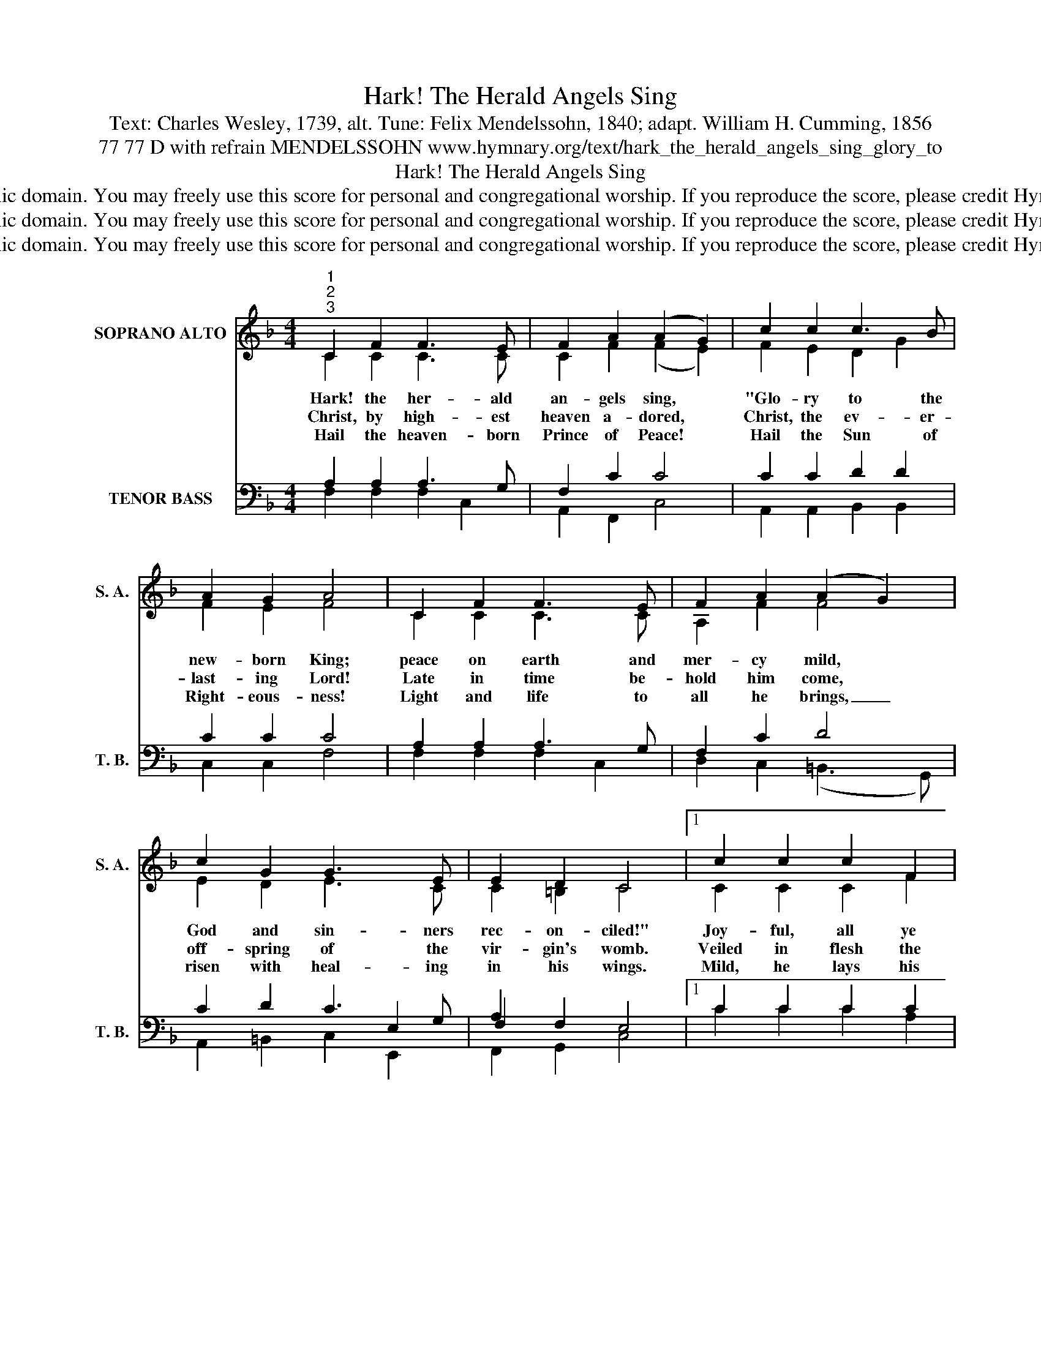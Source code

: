 X:1
T:Hark! The Herald Angels Sing
T:Text: Charles Wesley, 1739, alt. Tune: Felix Mendelssohn, 1840; adapt. William H. Cumming, 1856
T:77 77 D with refrain MENDELSSOHN www.hymnary.org/text/hark_the_herald_angels_sing_glory_to
T:Hark! The Herald Angels Sing
T:This hymn is in the public domain. You may freely use this score for personal and congregational worship. If you reproduce the score, please credit Hymnary.org as the source. 
T:This hymn is in the public domain. You may freely use this score for personal and congregational worship. If you reproduce the score, please credit Hymnary.org as the source. 
T:This hymn is in the public domain. You may freely use this score for personal and congregational worship. If you reproduce the score, please credit Hymnary.org as the source. 
Z:This hymn is in the public domain. You may freely use this score for personal and congregational worship. If you reproduce the score, please credit Hymnary.org as the source.
%%score ( 1 2 ) ( 3 4 5 )
L:1/8
M:4/4
K:F
V:1 treble nm="SOPRANO ALTO" snm="S. A."
V:2 treble 
V:3 bass nm="TENOR BASS" snm="T. B."
V:4 bass 
V:5 bass 
V:1
"^1""^2""^3" C2 F2 F3 E | F2 A2 (A2 G2) | c2 c2 c3 B | A2 G2 A4 | C2 F2 F3 E | F2 A2 (A2 G2) | %6
w: Hark! the her- ald|an- gels sing, *|"Glo- ry to the|new- born King;|peace on earth and|mer- cy mild, *|
w: Christ, by high- est|heaven a- dored, *|Christ, the ev- er-|last- ing Lord!|Late in time be-|hold him come, *|
w: Hail the heaven- born|Prince of Peace! *|Hail the Sun of|Right- eous- ness!|Light and life to|all he brings, _|
 c2 G2 G3 E | E2 D2 C4 |1 c2 c2 c2 F2 | B2 A2 (A2 G2) | c2 c2 c2 F2 | B2 A2 (A2 G2) || %12
w: God and sin- ners|rec- on- ciled!"|Joy- ful, all ye|na- tions, rise; *|join the tri- umph|of the skies; *|
w: off- spring of the|vir- gin's womb.|Veiled in flesh the|God- head see; *|hail the\_in- car- nate|De- i- ty, *|
w: risen with heal- ing|in his wings.|Mild, he lays his|glo- ry by, *|born that we no|more may die, *|
"^Page 2" d2 d2 d2 c2 | B2 A2 B4 | G2 AB c3"^Hark! The Herald Angels Sing" F | F2 G2 A4 || %16
w: with the\_an- gel- ic|hosts pro- claim,|"Christ is * born in|Beth- le- hem!"|
w: pleased as man with|us to dwell,|Je- sus, * our Im-|man- u- el.|
w: born to raise the|lost on earth,|born to * give them|sec- ond birth.|
"^Refrain" d3 d d2 c2 | B2 A2 B4 | G2 AB c3 F | F2 G2 F4 |] %20
w: Hark! the her- ald|an- gels sing,|"Glo- ry * to the|new- born King!"|
w: ||||
w: ||||
V:2
 C2 C2 C3 C | C2 F2 (F2 E2) | F2 E2 D2 G2 | F2 E2 F4 | C2 C2 C3 C | A,2 F2 F4 | E2 D2 E3 C | %7
 C2 =B,2 C4 |1 C2 C2 C2 F2 | G2 F2 (F2 E2) | C2 C2 C2 F2 | G2 F2 (F2 E2) || B2 B2 B2 A2 | %13
 G2 ^F2 G4 | E2 E2 F3 C | C2 E2 F4 || B3 B B2 A2 | G2 ^F2 G4 | C2 E2 F3 F | C2 E2 C4 |] %20
V:3
 x8 | x8 | x8 | x8 | x8 | x8 | x6 E,2 | F,2 x6 |1 x8 | x8 | x8 | x8 || x8 | x8 | x8 | x8 || B,,8- | %17
 B,,2 D,2 x4 | x8 | x8 |] %20
V:4
 A,2 A,2 A,3 G, | F,2 C2 C4 | C2 C2 D2 D2 | C2 C2 C4 | A,2 A,2 A,3 G, | F,2 C2 D4 | C2 D2 C3 G, | %7
 A,2 F,2 E,4 |1 C2 C2 C2 C2 | C2 C2 C4 | C2 C2 C2 C2 | C2 C2 C4 || D2 D2 D2 D2 | D2 D2 D4 | %14
 C2 C2 C3 A, | A,2 C2 C4 || D3 D D2 C2 | B,2 A,2 B,4 | C2 C2 C3 A, | A,2 B,2 A,4 |] %20
V:5
 F,2 F,2 F,2 C,2 | A,,2 F,,2 C,4 | A,,2 A,,2 B,,2 B,,2 | C,2 C,2 F,4 | F,2 F,2 F,2 C,2 | %5
 D,2 C,2 (=B,,3 G,,) | A,,2 =B,,2 C,2 E,,2 | F,,2 G,,2 C,4 |1 C2 C2 C2 A,2 | E,2 F,2 C,4 | %10
 C2 C2 C2 A,2 | E,2 F,2 C,4 || B,,2 B,,2 B,,2 B,,2 | B,,2 D,2 G,4 | B,2 B,2 A,2 F,2 | %15
 C,2 C,2 F,4 || B,3 B, B,2 A,2 | G,2 ^F,2 (G,2 =F,2) | E,2 B,2 A,2 F,2 | C,2 C,2 F,4 |] %20

